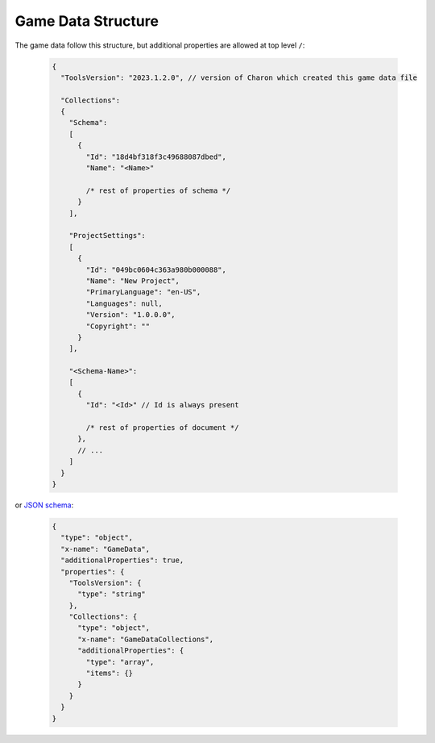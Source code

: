 Game Data Structure
===================

The game data follow this structure, but additional properties are allowed at top level ``/``:

   .. code-block:: js
     
     {
       "ToolsVersion": "2023.1.2.0", // version of Charon which created this game data file
         
       "Collections": 
       {
         "Schema":
         [
           {
             "Id": "18d4bf318f3c49688087dbed",
             "Name": "<Name>"
             
             /* rest of properties of schema */
           }
         ],
         
         "ProjectSettings":
         [
           {
             "Id": "049bc0604c363a980b000088",
             "Name": "New Project",
             "PrimaryLanguage": "en-US",
             "Languages": null,
             "Version": "1.0.0.0",
             "Copyright": ""
           }
         ],
         
         "<Schema-Name>": 
         [
           {
             "Id": "<Id>" // Id is always present
             
             /* rest of properties of document */
           },
           // ...
         ]
       }
     }
     
or `JSON schema <https://json-schema.org/>`_:
     
   .. code-block:: js
     
     {
       "type": "object",
       "x-name": "GameData",
       "additionalProperties": true,
       "properties": {
         "ToolsVersion": {
           "type": "string"
         },
         "Collections": {
           "type": "object",
           "x-name": "GameDataCollections",
           "additionalProperties": {
             "type": "array",
             "items": {}
           }
         }
       }
     }
